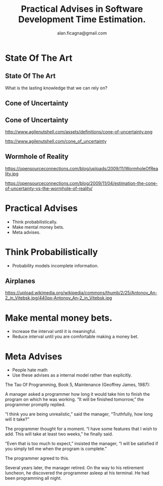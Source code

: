 #+REVEAL_ROOT: http://cdn.jsdelivr.net/reveal.js/3.0.0/
#+REVEAL_THEME: night
#+TITLE: Practical Advises in Software Development Time Estimation.
#+AUTHOR: alan.ficagna@gmail.com
#+OPTIONS: timestamp:nil toc:nil
#+REVEAL_EXTRA_CSS: estimations.css

* State Of The Art

** State Of The Art

 What is the lasting knowledge that we can rely on?

** Cone of Uncertainty

   #+REVEAL_HTML: <img style="height:50vh" src="./images/rapid.jpeg">

** Cone of Uncertainty

  http://www.agilenutshell.com/assets/definitions/cone-of-uncertainty.png

  #+REVEAL_SLIDE_FOOTER:
  http://www.agilenutshell.com/cone_of_uncertainty

** Wormhole of Reality

  https://opensourceconnections.com/blog/uploads/2009/11/WormholeOfReality.jpg

  #+REVEAL_SLIDE_FOOTER:
  https://opensourceconnections.com/blog/2009/11/04/estimation-the-cone-of-uncertainty-vs-the-wormhole-of-reality/

* Practical Advises

 #+ATTR_REVEAL: :frag (roll-in) :frag-idx (-)
 * Think probabilistically.
 * Make mental money bets.
 * Meta advises.

* Think Probabilistically

 #+ATTR_REVEAL: :frag (roll-in) :frag-idx (-)
 * Probability models incomplete information.

** Airplanes
   https://upload.wikimedia.org/wikipedia/commons/thumb/2/25/Antonov_An-2_in_Vitebsk.jpg/440px-Antonov_An-2_in_Vitebsk.jpg

#+REVEAL: split

   [[./images/normal.png]]

#+REVEAL: split

   [[./images/normal_with_vline.png]]

#+REVEAL: split

   [[./images/normal_with_range.png]]

* Make mental money bets.

 #+ATTR_REVEAL: :frag (roll-in) :frag-idx (-)
 * Increase the interval until it is meaningful.
 * Reduce interval until you are comfortable making a money bet.

#+REVEAL: split

   #+REVEAL_HTML: <img style="height:50vh" src="./images/howtomeasure.jpeg">

* Meta Advises

 #+ATTR_REVEAL: :frag (roll-in) :frag-idx (-)
 * People hate math
 * Use these advises as a internal model rather than explicitly.

#+REVEAL: split

  The Tao Of Programming, Book 5, Maintenance (Geoffrey James, 1987):

  A manager asked a programmer how long it would take him to finish the program on which he was working. “It will be finished tomorrow,” the programmer promptly replied.

  “I think you are being unrealistic,” said the manager, “Truthfully, how long will it take?”

  The programmer thought for a moment. “I have some features that I wish to add. This will take at least two weeks,” he finally said.

  “Even that is too much to expect,” insisted the manager, “I will be satisfied if you simply tell me when the program is complete.”

  The programmer agreed to this.

#+REVEAL: split
  Several years later, the manager retired. On the way to his retirement luncheon, he discovered the programmer asleep at his terminal. He had been programming all night.
